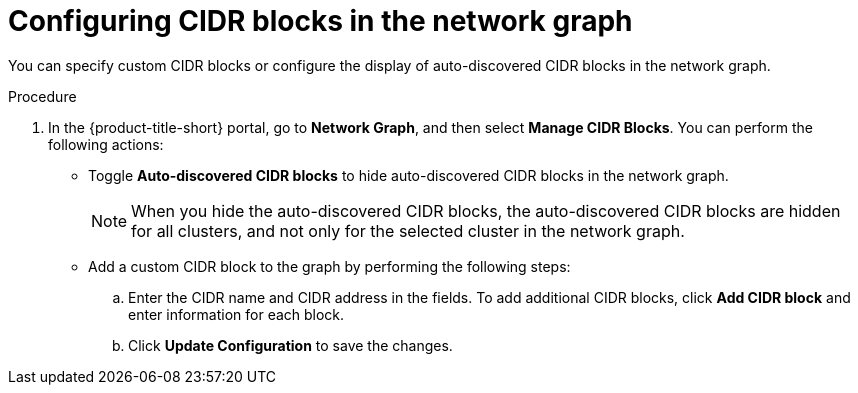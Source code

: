 // Module included in the following assemblies:
//
// * operating/manage-network-policies.adoc
:_mod-docs-content-type: PROCEDURE
[id="configure-cidr-blocks-ng20_{context}"]
= Configuring CIDR blocks in the network graph

[role="_abstract"]
You can specify custom CIDR blocks or configure the display of auto-discovered CIDR blocks in the network graph.

.Procedure
. In the {product-title-short} portal, go to *Network Graph*, and then select *Manage CIDR Blocks*. You can perform the following actions:
* Toggle *Auto-discovered CIDR blocks* to hide auto-discovered CIDR blocks in the network graph.
+
[NOTE]
====
When you hide the auto-discovered CIDR blocks, the auto-discovered CIDR blocks are hidden for all clusters, and not only for the selected cluster in the network graph.
====
* Add a custom CIDR block to the graph by performing the following steps:
.. Enter the CIDR name and CIDR address in the fields. To add additional CIDR blocks, click *Add CIDR block* and enter information for each block.
.. Click *Update Configuration* to save the changes.
